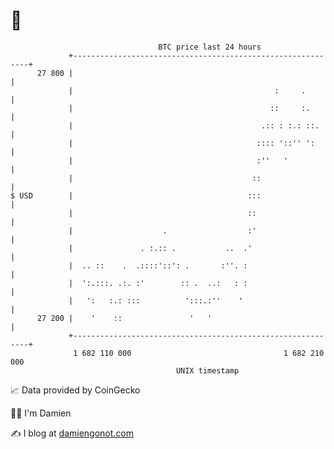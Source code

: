 * 👋

#+begin_example
                                    BTC price last 24 hours                    
                +------------------------------------------------------------+ 
         27 800 |                                                            | 
                |                                             :     .        | 
                |                                            ::     :.       | 
                |                                          .:: : :.: ::.     | 
                |                                         :::: '::'' ':      | 
                |                                         :''   '            | 
                |                                        ::                  | 
   $ USD        |                                       :::                  | 
                |                                       ::                   | 
                |                    .                  :'                   | 
                |               . :.:: .           ..  .'                    | 
                |  .. ::    .  .::::'::': .       :''. :                     | 
                |  ':.:::. .:. :'        :: .  ..:   : :                     | 
                |   ':   :.: :::          ':::.:''    '                      | 
         27 200 |    '    ::               '   '                             | 
                +------------------------------------------------------------+ 
                 1 682 110 000                                  1 682 210 000  
                                        UNIX timestamp                         
#+end_example
📈 Data provided by CoinGecko

🧑‍💻 I'm Damien

✍️ I blog at [[https://www.damiengonot.com][damiengonot.com]]
